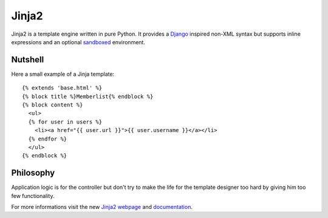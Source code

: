 Jinja2
~~~~~~

Jinja2 is a template engine written in pure Python.  It provides a
`Django`_ inspired non-XML syntax but supports inline expressions and
an optional `sandboxed`_ environment.

Nutshell
--------

Here a small example of a Jinja template::

    {% extends 'base.html' %}
    {% block title %}Memberlist{% endblock %}
    {% block content %}
      <ul>
      {% for user in users %}
        <li><a href="{{ user.url }}">{{ user.username }}</a></li>
      {% endfor %}
      </ul>
    {% endblock %}

Philosophy
----------

Application logic is for the controller but don't try to make the life
for the template designer too hard by giving him too few functionality.

For more informations visit the new `Jinja2 webpage`_ and `documentation`_.

.. _sandboxed: http://en.wikipedia.org/wiki/Sandbox_(computer_security)
.. _Django: http://www.djangoproject.com/
.. _Jinja2 webpage: http://jinja.pocoo.org/
.. _documentation: http://jinja.pocoo.org/2/documentation/


